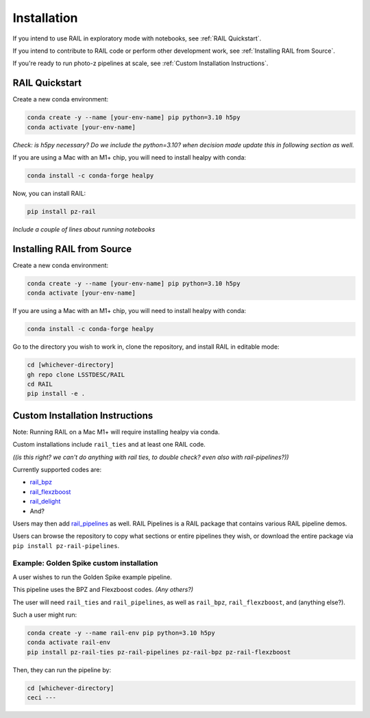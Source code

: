 ############
Installation
############

If you intend to use RAIL in exploratory mode with notebooks, see :ref:`RAIL 
Quickstart`.

If you intend to contribute to RAIL code or perform other development work, see 
:ref:`Installing RAIL from Source`.

If you're ready to run photo-z pipelines at scale, see :ref:`Custom Installation 
Instructions`.

RAIL Quickstart
***************

Create a new conda environment:

.. code-block:: bash

    conda create -y --name [your-env-name] pip python=3.10 h5py 
    conda activate [your-env-name]

*Check: is h5py necessary? Do we include the python=3.10? when decision made
update this in following section as well.*

If you are using a Mac with an M1+ chip, you will need to install healpy with
conda:

.. code-block:: bash

    conda install -c conda-forge healpy

Now, you can install RAIL:

.. code-block:: bash

    pip install pz-rail

*Include a couple of lines about running notebooks*

Installing RAIL from Source
***************************

Create a new conda environment:

.. code-block:: bash

    conda create -y --name [your-env-name] pip python=3.10 h5py 
    conda activate [your-env-name]

If you are using a Mac with an M1+ chip, you will need to install healpy with
conda:

.. code-block:: bash

    conda install -c conda-forge healpy

Go to the directory you wish to work in, clone the repository, and install RAIL 
in editable mode:

.. code-block:: bash

    cd [whichever-directory]
    gh repo clone LSSTDESC/RAIL
    cd RAIL
    pip install -e .

Custom Installation Instructions
************************************

Note: Running RAIL on a Mac M1+ will require installing healpy via conda.

Custom installations include ``rail_ties`` and at least one RAIL code.

*((is this right? we can't do anything with rail ties, to double check? even 
also with rail-pipelines?))*

Currently supported codes are:

* `rail_bpz <https://github.com/LSSTDESC/rail_bpz>`_
* `rail_flexzboost <https://github.com/LSSTDESC/rail_flexzboost>`_
* `rail_delight <https://github.com/LSSTDESC/rail_delight>`_
* And?

Users may then add `rail_pipelines <https://github.com/LSSTDESC/rail_pipelines>`_ as
well. RAIL Pipelines is a RAIL package that contains various RAIL pipeline demos.

Users can browse the repository to copy what sections or entire pipelines they 
wish, or download the entire package via ``pip install pz-rail-pipelines``.


Example: Golden Spike custom installation
=========================================

A user wishes to run the Golden Spike example pipeline. 

This pipeline uses the BPZ and Flexzboost codes. *(Any others?)*

The user will need ``rail_ties`` and ``rail_pipelines``, as well as 
``rail_bpz``, ``rail_flexzboost``, and (anything else?).

Such a user might run:

.. code-block:: bash

    conda create -y --name rail-env pip python=3.10 h5py 
    conda activate rail-env
    pip install pz-rail-ties pz-rail-pipelines pz-rail-bpz pz-rail-flexzboost

Then, they can run the pipeline by:

.. code-block:: bash

    cd [whichever-directory]
    ceci ---